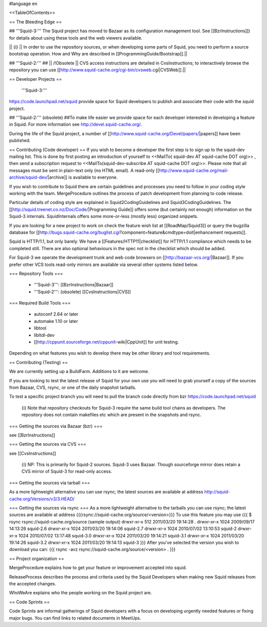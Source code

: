 #language en

<<TableOfContents>>

== The Bleeding Edge ==

## '''Squid-3:'''
The Squid project has moved to Bazaar as its configuration management tool. See [[BzrInstructions]]) for details about using these tools and the web viewers available.

|| {i} || In order to use the repository sources, or when developing some parts of Squid, you need to perform a source bootstrap operation. How and Why are described in [[ProgrammingGuide/Bootstrap]].||

## '''Squid-2:'''
## || /!\ Obsolete || CVS access instructions are detailed in CvsInstructions; to interactively browse the repository you can use [[http://www.squid-cache.org/cgi-bin/cvsweb.cgi|CVSWeb]].||

== Developer Projects ==

 '''Squid-3:'''
https://code.launchpad.net/squid provide space for Squid developers to publish and associate their code with the squid project.

## '''Squid-2:''' (obsolete)
##To make life easier we provide space for each developer interested in developing a feature in Squid. For more information see http://devel.squid-cache.org/.


During the life of the Squid project, a number of [[http://www.squid-cache.org/Devel/papers/|papers]] have been published.


== Contributing (Code developer) ==
If you wish to become a developer the first step is to sign up to the squid-dev mailing list. This is done by first posting an introduction of yourself to <<MailTo( squid-dev AT squid-cache DOT org)>> , then send a subscription request to <<MailTo(squid-dev-subscribe AT squid-cache DOT org)>>. Please note that all messages must be sent in plain-text only (no HTML email). A read-only [[http://www.squid-cache.org/mail-archive/squid-dev/|archive]] is available to everyone.

If you wish to contribute to Squid there are certain guidelines and processes you need to follow in your coding style working with the team. MergeProcedure outlines the process of patch development from planning to code release.

Particular details of coding style are explained in Squid2CodingGuidelines and Squid3CodingGuidelines. The [[http://squid.treenet.co.nz/Doc/Code/|Programming Guide]] offers some (but certainly not enough) information on the Squid-3 internals. SquidInternals offers some more-or-less (mostly less) organized snippets.

If you are looking for a new project to work on check the feature wish list at [[RoadMap/Squid3]] or query the bugzilla database for [[http://bugs.squid-cache.org/buglist.cgi?component=feature&cmdtype=doit|enhancement requests]].

Squid is HTTP/1.1, but only barely. We have a [[Features/HTTP11|checklist]] for HTTP/1.1 compliance which needs to be completed still. There are also optional behaviours in the spec not in the checklist which should be added.


For Squid-3 we operate the development trunk and web code browsers on [[http://bazaar-vcs.org/|Bazaar]]. If you prefer other VCS tools read-only mirrors are available via several other systems listed below.

=== Repository Tools ===

 * '''Squid-3''': [[BzrInstructions|Bazaar]]
 * '''Squid-2''': (obsolete) [[CvsInstructions|CVS]]

=== Required Build Tools ===

 * autoconf 2.64 or later
 * automake 1.10 or later
 * libtool
 * libltdl-dev
 * [[http://cppunit.sourceforge.net/cppunit-wiki|CppUnit]] for unit testing.

Depending on what features you wish to develop there may be other library and tool requirements.

== Contributing (Testing) ==


We are currently setting up a BuildFarm. Additions to it are welcome.


If you are looking to test the latest release of Squid for your own use you will need to grab yourself a copy of the sources from Bazaar, CVS, rsync, or one of the daily snapshot tarballs.

To test a specific project branch you will need to pull the branch code directly from bzr https://code.launchpad.net/squid

 {i} Note that repository checkouts for Squid-3 require the same build tool chains as developers. The repository does not contain makefiles etc which are present in the snapshots and rsync.

=== Getting the sources via Bazaar (bzr) ===

see [[BzrInstructions]]

=== Getting the sources via CVS ===

see [[CvsInstructions]]

 {i} NP: This is primarily for Squid-2 sources. Squid-3 uses Bazaar. Though sourceforge mirror does retain a CVS mirror of Squid-3 for read-only access.

=== Getting the sources via tarball ===

As a more lightweight alternative you can use rsync; the latest sources are available at address http://squid-cache.org/Versions/v3/3.HEAD/

=== Getting the sources via rsync ===
As a more lightweight alternative to the tarballs you can use rsync; the latest sources are available at address {{{rsync://squid-cache.org/source/<version>}}}
To use this feature you may use
{{{
$ rsync rsync://squid-cache.org/source
(sample output)
drwxr-xr-x         512 2011/03/20 19:14:28 .
drwxr-xr-x        1024 2009/09/17 14:13:26 squid-2.6
drwxr-xr-x        1024 2011/03/20 19:14:06 squid-2.7
drwxr-xr-x        1024 2010/07/02 13:10:53 squid-2
drwxr-xr-x        1024 2010/07/02 13:17:48 squid-3.0
drwxr-xr-x        1024 2011/03/20 19:14:21 squid-3.1
drwxr-xr-x        1024 2011/03/20 19:14:26 squid-3.2
drwxr-xr-x        1024 2011/03/20 19:14:13 squid-3
}}}
After you've selected the version you wish to download you can:
{{{
rsync -avz rsync://squid-cache.org/source/<version> .
}}}

== Project organization ==

MergeProcedure explains how to get your feature or improvement accepted into squid.

ReleaseProcess describes the process and criteria used by the Squid Developers when making new Squid releases from the accepted changes.

WhoWeAre explains who the people working on the Squid project are.

== Code Sprints ==

Code Sprints are informal gatherings of Squid developers with a focus on developing urgently needed features or fixing major bugs.
You can find links to related documents in MeetUps.
